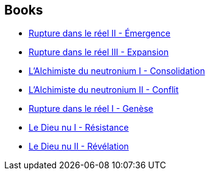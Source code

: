 :jbake-type: post
:jbake-status: published
:jbake-title: Pierre K. Rey
:jbake-tags: author
:jbake-date: 2008-07-14
:jbake-depth: ../../
:jbake-uri: goodreads/authors/328339.adoc
:jbake-bigImage: https://s.gr-assets.com/assets/nophoto/user/u_200x266-e183445fd1a1b5cc7075bb1cf7043306.png
:jbake-source: https://www.goodreads.com/author/show/328339
:jbake-style: goodreads goodreads-author no-index

## Books
* link:../books/9782266111195.html[Rupture dans le réel II - Émergence]
* link:../books/9782266111201.html[Rupture dans le réel III - Expansion]
* link:../books/9782266119481.html[L'Alchimiste du neutronium I - Consolidation]
* link:../books/9782266123006.html[L'Alchimiste du neutronium II - Conflit]
* link:../books/9782266130257.html[Rupture dans le réel I - Genèse]
* link:../books/9782266133579.html[Le Dieu nu I - Résistance]
* link:../books/9782266136150.html[Le Dieu nu II - Révélation]
